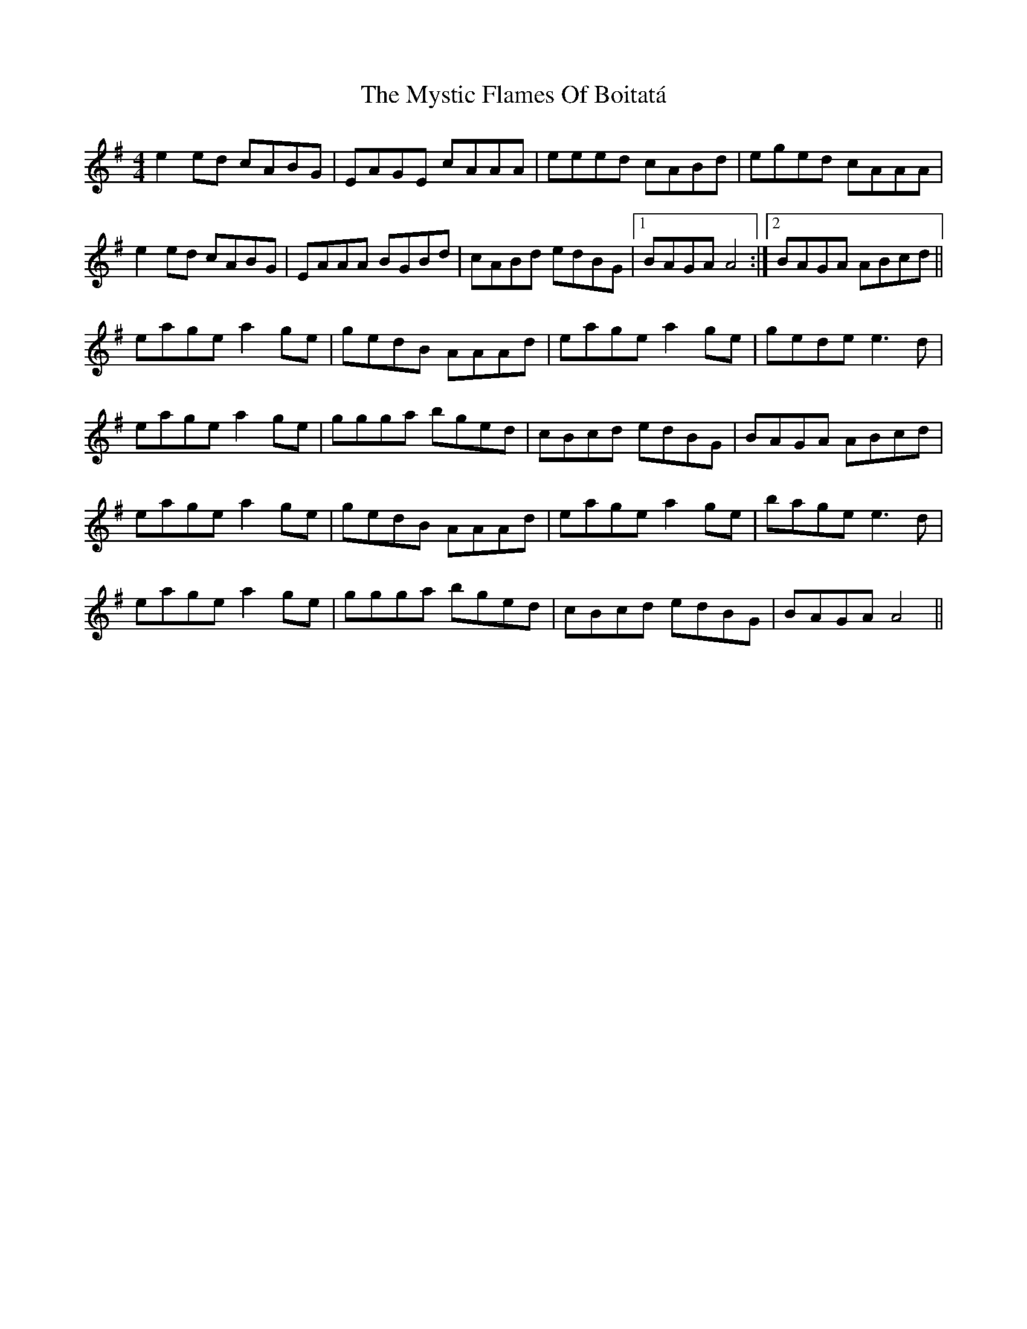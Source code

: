 X: 28893
T: Mystic Flames Of Boitatá, The
R: reel
M: 4/4
K: Eminor
e2ed cABG|EAGE cAAA|eeed cABd|eged cAAA|
e2ed cABG|EAAA BGBd|cABd edBG|1 BAGA A4:|2 BAGA ABcd||
eage a2ge|gedB AAAd|eage a2ge|gede e3d|
eage a2ge|ggga bged|cBcd edBG|BAGA ABcd|
eage a2ge|gedB AAAd|eage a2ge|bage e3d|
eage a2ge|ggga bged|cBcd edBG|BAGA A4||

